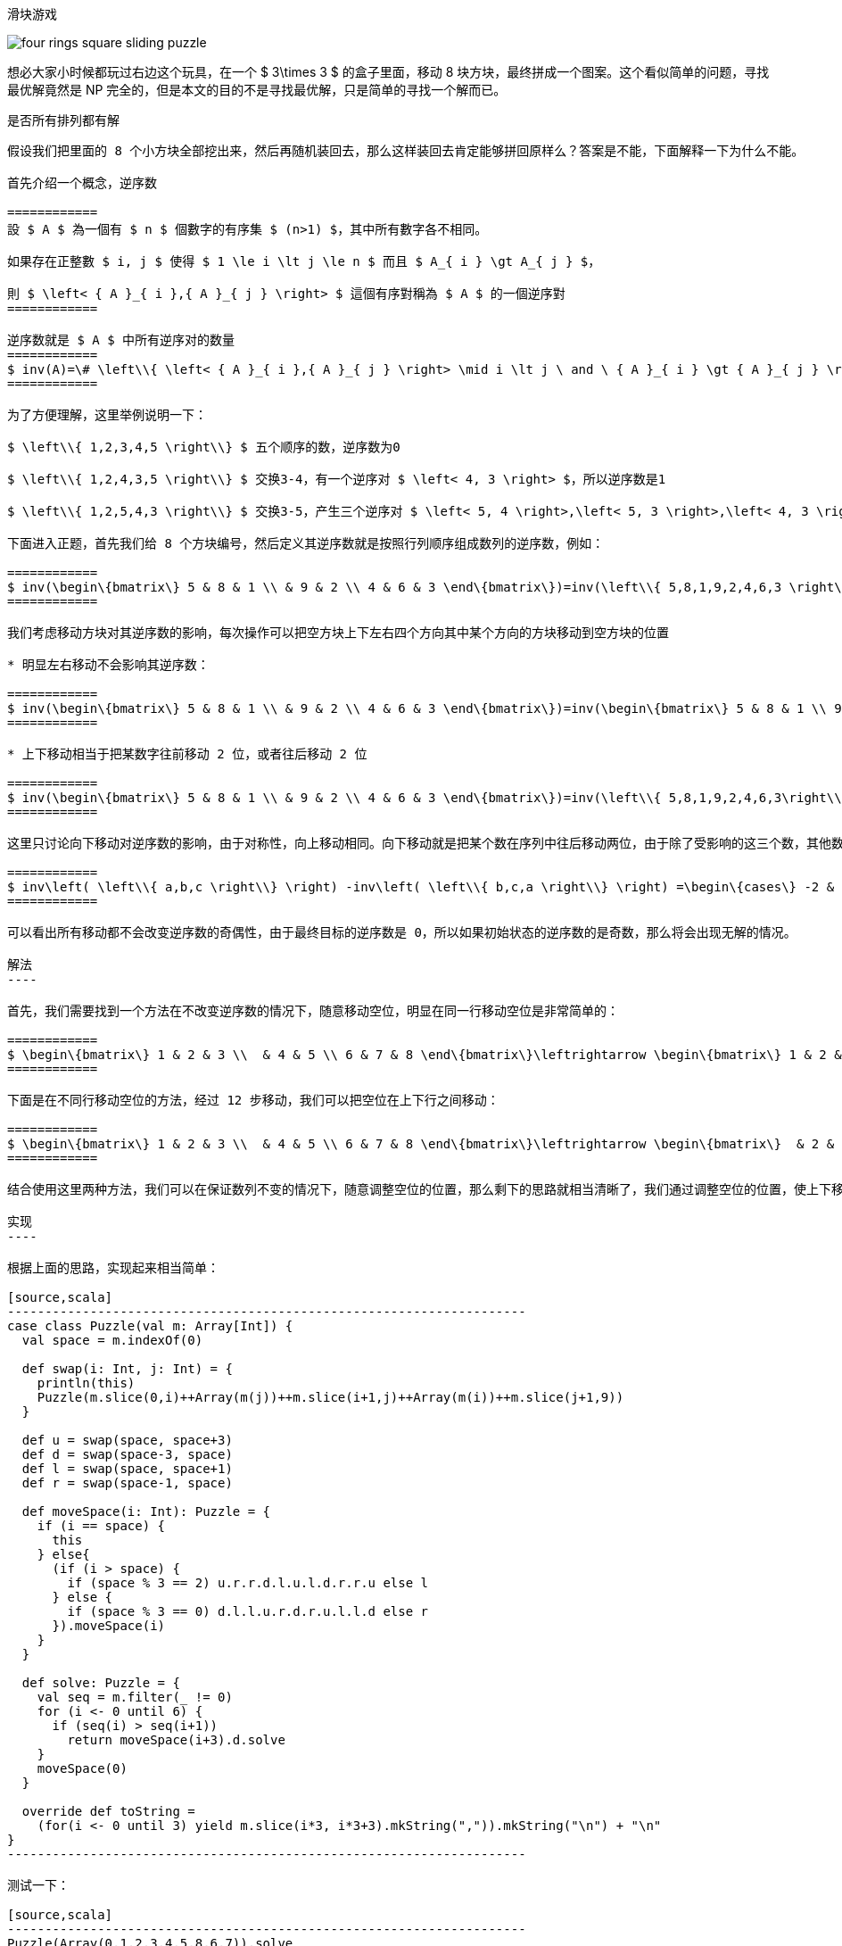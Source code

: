 :mathjax:
:data-uri:
:imagesdir: images/
:tag1: math

滑块游戏
========

image::four-rings-square-sliding-puzzle.jpg[float="right"]

想必大家小时候都玩过右边这个玩具，在一个 $ 3\times 3 $ 的盒子里面，移动 8 块方块，最终拼成一个图案。这个看似简单的问题，寻找最优解竟然是 NP 完全的，但是本文的目的不是寻找最优解，只是简单的寻找一个解而已。

是否所有排列都有解
------------------

假设我们把里面的 8 个小方块全部挖出来，然后再随机装回去，那么这样装回去肯定能够拼回原样么？答案是不能，下面解释一下为什么不能。

首先介绍一个概念，逆序数

============
設 $ A $ 為一個有 $ n $ 個數字的有序集 $ (n>1) $，其中所有數字各不相同。

如果存在正整數 $ i, j $ 使得 $ 1 \le i \lt j \le n $ 而且 $ A_{ i } \gt A_{ j } $，

則 $ \left< { A }_{ i },{ A }_{ j } \right> $ 這個有序對稱為 $ A $ 的一個逆序對
============

逆序数就是 $ A $ 中所有逆序对的数量
============
$ inv(A)=\# \left\\{ \left< { A }_{ i },{ A }_{ j } \right> \mid i \lt j \ and \ { A }_{ i } \gt { A }_{ j } \right\\} $
============

为了方便理解，这里举例说明一下：

$ \left\\{ 1,2,3,4,5 \right\\} $ 五个顺序的数，逆序数为0

$ \left\\{ 1,2,4,3,5 \right\\} $ 交换3-4，有一个逆序对 $ \left< 4, 3 \right> $，所以逆序数是1

$ \left\\{ 1,2,5,4,3 \right\\} $ 交换3-5，产生三个逆序对 $ \left< 5, 4 \right>,\left< 5, 3 \right>,\left< 4, 3 \right> $，所以逆序数是3

下面进入正题，首先我们给 8 个方块编号，然后定义其逆序数就是按照行列顺序组成数列的逆序数，例如：

============
$ inv(\begin\{bmatrix\} 5 & 8 & 1 \\ & 9 & 2 \\ 4 & 6 & 3 \end\{bmatrix\})=inv(\left\\{ 5,8,1,9,2,4,6,3 \right\\} ) $
============

我们考虑移动方块对其逆序数的影响，每次操作可以把空方块上下左右四个方向其中某个方向的方块移动到空方块的位置

* 明显左右移动不会影响其逆序数：

============
$ inv(\begin\{bmatrix\} 5 & 8 & 1 \\ & 9 & 2 \\ 4 & 6 & 3 \end\{bmatrix\})=inv(\begin\{bmatrix\} 5 & 8 & 1 \\ 9 & & 2 \\ 4 & 6 & 3 \end\{bmatrix\}) $
============

* 上下移动相当于把某数字往前移动 2 位，或者往后移动 2 位

============
$ inv(\begin\{bmatrix\} 5 & 8 & 1 \\ & 9 & 2 \\ 4 & 6 & 3 \end\{bmatrix\})=inv(\left\\{ 5,8,1,9,2,4,6,3\right\\} )\\ inv(\begin\{bmatrix\} 5 & 8 & 1 \\ 4 & 9 & 2 \\ & 6 & 3 \end\{bmatrix\})=inv(\left\\{ 5,8,1,4,9,2,6,3\right\\} ) $
============

这里只讨论向下移动对逆序数的影响，由于对称性，向上移动相同。向下移动就是把某个数在序列中往后移动两位，由于除了受影响的这三个数，其他数前后的顺序都没有变化，所以不会影响逆序数，我们把这三个数拿出来，分析逆序数的变化：

============
$ inv\left( \left\\{ a,b,c \right\\} \right) -inv\left( \left\\{ b,c,a \right\\} \right) =\begin\{cases\} -2 & \left\\{ a \lt min\left( b,c \right) \right\\} \\ 0 & \left\\{ min\left( b,c \right) \lt a \lt max\left( b,c \right) \right\\} \\ 2 & \left\\{ a>max\left( b,c \right) \right\\} \end\{cases\} $
============

可以看出所有移动都不会改变逆序数的奇偶性，由于最终目标的逆序数是 0，所以如果初始状态的逆序数的是奇数，那么将会出现无解的情况。

解法
----

首先，我们需要找到一个方法在不改变逆序数的情况下，随意移动空位，明显在同一行移动空位是非常简单的：

============
$ \begin\{bmatrix\} 1 & 2 & 3 \\  & 4 & 5 \\ 6 & 7 & 8 \end\{bmatrix\}\leftrightarrow \begin\{bmatrix\} 1 & 2 & 3 \\ 4 &  & 5 \\ 6 & 7 & 8 \end\{bmatrix\}\leftrightarrow \begin\{bmatrix\} 1 & 2 & 3 \\ 4 & 5 &  \\ 6 & 7 & 8 \end\{bmatrix\} $
============

下面是在不同行移动空位的方法，经过 12 步移动，我们可以把空位在上下行之间移动：

============
$ \begin\{bmatrix\} 1 & 2 & 3 \\  & 4 & 5 \\ 6 & 7 & 8 \end\{bmatrix\}\leftrightarrow \begin\{bmatrix\}  & 2 & 3 \\ 1 & 4 & 5 \\ 6 & 7 & 8 \end\{bmatrix\}\leftrightarrow \begin\{bmatrix\} 2 &  & 3 \\ 1 & 4 & 5 \\ 6 & 7 & 8 \end\{bmatrix\}\\ \leftrightarrow \begin\{bmatrix\} 2 & 3 &  \\ 1 & 4 & 5 \\ 6 & 7 & 8 \end\{bmatrix\}\leftrightarrow \begin\{bmatrix\} 2 & 3 & 5 \\ 1 & 4 &  \\ 6 & 7 & 8 \end\{bmatrix\}\leftrightarrow \begin\{bmatrix\} 2 & 3 & 5 \\ 1 &  & 4 \\ 6 & 7 & 8 \end\{bmatrix\}\\ \leftrightarrow \begin\{bmatrix\} 2 &  & 5 \\ 1 & 3 & 4 \\ 6 & 7 & 8 \end\{bmatrix\}\leftrightarrow \begin\{bmatrix\}  & 2 & 5 \\ 1 & 3 & 4 \\ 6 & 7 & 8 \end\{bmatrix\}\leftrightarrow \begin\{bmatrix\} 1 & 2 & 5 \\  & 3 & 4 \\ 6 & 7 & 8 \end\{bmatrix\}\\ \leftrightarrow \begin\{bmatrix\} 1 & 2 & 5 \\ 3 &  & 4 \\ 6 & 7 & 8 \end\{bmatrix\}\leftrightarrow \begin\{bmatrix\} 1 & 2 & 5 \\ 3 & 4 &  \\ 6 & 7 & 8 \end\{bmatrix\}\leftrightarrow \begin\{bmatrix\} 1 & 2 &  \\ 3 & 4 & 5 \\ 6 & 7 & 8 \end\{bmatrix\} $
============

结合使用这里两种方法，我们可以在保证数列不变的情况下，随意调整空位的位置，那么剩下的思路就相当清晰了，我们通过调整空位的位置，使上下移动能够减少逆序数，然后不断减少整个数列的逆序数，最后使得其逆序数为 0，然后把空位调整到要求位置就可以了。

实现
----

根据上面的思路，实现起来相当简单：

[source,scala]
---------------------------------------------------------------------
case class Puzzle(val m: Array[Int]) {
  val space = m.indexOf(0)

  def swap(i: Int, j: Int) = {
    println(this)
    Puzzle(m.slice(0,i)++Array(m(j))++m.slice(i+1,j)++Array(m(i))++m.slice(j+1,9))
  }

  def u = swap(space, space+3)
  def d = swap(space-3, space)
  def l = swap(space, space+1)
  def r = swap(space-1, space)

  def moveSpace(i: Int): Puzzle = {
    if (i == space) {
      this
    } else{
      (if (i > space) {
        if (space % 3 == 2) u.r.r.d.l.u.l.d.r.r.u else l
      } else {
        if (space % 3 == 0) d.l.l.u.r.d.r.u.l.l.d else r
      }).moveSpace(i)
    }
  }

  def solve: Puzzle = {
    val seq = m.filter(_ != 0)
    for (i <- 0 until 6) {
      if (seq(i) > seq(i+1))
        return moveSpace(i+3).d.solve
    }
    moveSpace(0)
  }

  override def toString =
    (for(i <- 0 until 3) yield m.slice(i*3, i*3+3).mkString(",")).mkString("\n") + "\n"
}
---------------------------------------------------------------------

测试一下：

[source,scala]
---------------------------------------------------------------------
Puzzle(Array(0,1,2,3,4,5,8,6,7)).solve
---------------------------------------------------------------------

结果太长，这里就不贴了，有兴趣可以自己跑一下

